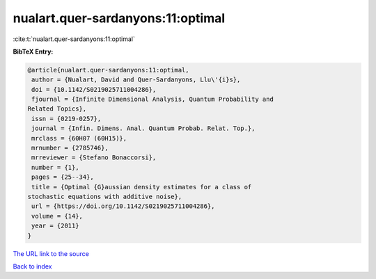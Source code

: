 nualart.quer-sardanyons:11:optimal
==================================

:cite:t:`nualart.quer-sardanyons:11:optimal`

**BibTeX Entry:**

.. code-block:: bibtex

   @article{nualart.quer-sardanyons:11:optimal,
    author = {Nualart, David and Quer-Sardanyons, Llu\'{i}s},
    doi = {10.1142/S0219025711004286},
    fjournal = {Infinite Dimensional Analysis, Quantum Probability and
   Related Topics},
    issn = {0219-0257},
    journal = {Infin. Dimens. Anal. Quantum Probab. Relat. Top.},
    mrclass = {60H07 (60H15)},
    mrnumber = {2785746},
    mrreviewer = {Stefano Bonaccorsi},
    number = {1},
    pages = {25--34},
    title = {Optimal {G}aussian density estimates for a class of
   stochastic equations with additive noise},
    url = {https://doi.org/10.1142/S0219025711004286},
    volume = {14},
    year = {2011}
   }
`The URL link to the source <ttps://doi.org/10.1142/S0219025711004286}>`_


`Back to index <../By-Cite-Keys.html>`_
